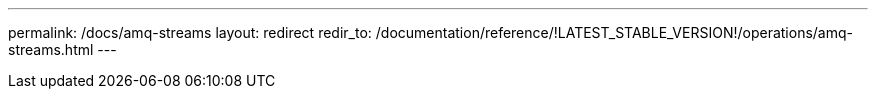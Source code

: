 ---
permalink: /docs/amq-streams
layout: redirect
redir_to: /documentation/reference/!LATEST_STABLE_VERSION!/operations/amq-streams.html
---
